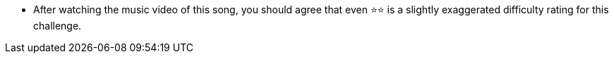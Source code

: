 * After watching the music video of this song, you should agree that even ⭐⭐ is a slightly exaggerated difficulty rating for this challenge.

